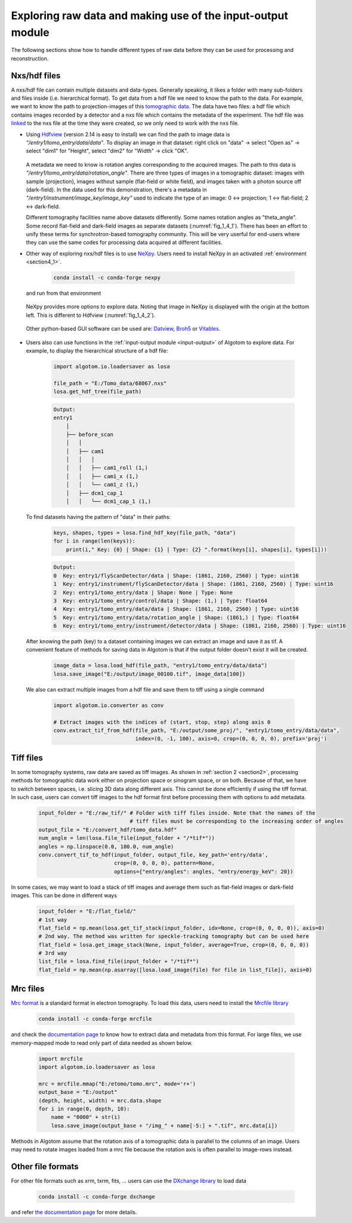 Exploring raw data and making use of the input-output module
============================================================

The following sections show how to handle different types of raw data before
they can be used for processing and reconstruction.

Nxs/hdf files
-------------

A nxs/hdf file can contain multiple datasets and data-types. Generally speaking,
it likes a folder with many sub-folders and files inside (i.e. hierarchical format).
To get data from a hdf file we need to know the path to the data. For example, we
want to know the path to projection-images of this `tomographic data <https://doi.org/10.5281/zenodo.1443567>`__.
The data have two files: a hdf file which contains images recorded by a detector and
a nxs file which contains the metadata of the experiment. The hdf file was
`linked <https://docs.h5py.org/en/stable/high/group.html#external-links>`__ to the nxs
file at the time they were created, so we only need to work with the nxs file.

-   Using `Hdfview <https://portal.hdfgroup.org/display/support/Download+HDFView>`__
    (version 2.14 is easy to install) we can find the path to image data is *"/entry1/tomo_entry/data/data"*.
    To display an image in that dataset: right click on "data" -> select "Open as" -> select "dim1"
    for "Height", select "dim2" for "Width" -> click "OK".

        .. image:: section4_2/figs/fig_4_2_1.png
            :name: fig_4_2_1
            :width: 100 %
            :align: center

    A metadata we need to know is rotation angles corresponding to the acquired images. The
    path to this data is *"/entry1/tomo_entry/data/rotation_angle"*. There are three types
    of images in a tomographic dataset: images with sample (projection), images without sample
    (flat-field or white field), and images taken with a photon source off (dark-field). In the
    data used for this demonstration, there's a metadata in *"/entry1/instrument/image_key/image_key"*
    used to indicate the type of an image: 0 <-> projection; 1 <-> flat-field;
    2 <-> dark-field.

    Different tomography facilities name above datasets differently. Some names rotation angles
    as "theta_angle". Some record flat-field and dark-field images as separate datasets (:numref:`fig_1_4_1`).
    There has been an effort to unify these terms for synchrotron-based tomography community. This will be
    very userful for end-users where they can use the same codes for processing data acquired at
    different facilities.

-   Other way of exploring nxs/hdf files is to use `NeXpy <https://nexpy.github.io/nexpy/>`__.
    Users need to install NeXpy in an activated :ref:`environment <section4_1>`.

        .. code-block:: console

            conda install -c conda-forge nexpy

    and run from that environment

        .. image:: section4_2/figs/fig_4_2_2.png
            :name: fig_4_2_2
            :width: 70 %
            :align: center

    NeXpy provides more options to explore data. Noting that image in NeXpy
    is displayed with the origin at the bottom left. This is different to Hdfview (:numref:`fig_1_4_2`).

        .. image:: section4_2/figs/fig_4_2_3.png
            :name: fig_4_2_3
            :width: 100 %
            :align: center

    Other python-based GUI software can be used are: `Datview <https://github.com/algotom/datview>`__, `Broh5 <https://github.com/algotom/broh5>`__ or
    `Vitables <https://github.com/uvemas/ViTables>`__.

        .. image:: section4_2/figs/fig_4_2_4.png
            :name: fig_4_2_4
            :width: 100 %
            :align: center

-   Users also can use functions in the :ref:`input-output module <input-output>` of Algotom to explore data.
    For example, to display the hierarchical structure of a hdf file:

        .. code-block:: python

            import algotom.io.loadersaver as losa

            file_path = "E:/Tomo_data/68067.nxs"
            losa.get_hdf_tree(file_path)

        .. code-block:: console

            Output:
            entry1
                │
                ├── before_scan
                │   │
                │   ├── cam1
                │   │   │
                │   │   ├── cam1_roll (1,)
                │   │   ├── cam1_x (1,)
                │   │   └── cam1_z (1,)
                │   ├── dcm1_cap_1
                │   │   └── dcm1_cap_1 (1,)

    To find datasets having the pattern of "data" in their paths:

        .. code-block:: python

            keys, shapes, types = losa.find_hdf_key(file_path, "data")
            for i in range(len(keys)):
                print(i," Key: {0} | Shape: {1} | Type: {2} ".format(keys[i], shapes[i], types[i]))

        .. code-block:: console

            Output:
            0  Key: entry1/flyScanDetector/data | Shape: (1861, 2160, 2560) | Type: uint16
            1  Key: entry1/instrument/flyScanDetector/data | Shape: (1861, 2160, 2560) | Type: uint16
            2  Key: entry1/tomo_entry/data | Shape: None | Type: None
            3  Key: entry1/tomo_entry/control/data | Shape: (1,) | Type: float64
            4  Key: entry1/tomo_entry/data/data | Shape: (1861, 2160, 2560) | Type: uint16
            5  Key: entry1/tomo_entry/data/rotation_angle | Shape: (1861,) | Type: float64
            6  Key: entry1/tomo_entry/instrument/detector/data | Shape: (1861, 2160, 2560) | Type: uint16

    After knowing the path (key) to a dataset containing images we can extract an image and save it as tif. A
    convenient feature of methods for saving data in Algotom is that if the output folder doesn't exist
    it will be created.

        .. code-block:: python

            image_data = losa.load_hdf(file_path, "entry1/tomo_entry/data/data")
            losa.save_image("E:/output/image_00100.tif", image_data[100])

    We also can extract multiple images from a hdf file and save them to tiff using a single command

        .. code-block:: python

            import algotom.io.converter as conv

            # Extract images with the indices of (start, stop, step) along axis 0
            conv.extract_tif_from_hdf(file_path, "E:/output/some_proj/", "entry1/tomo_entry/data/data",
                                      index=(0, -1, 100), axis=0, crop=(0, 0, 0, 0), prefix='proj')


Tiff files
----------

In some tomography systems, raw data are saved as tiff images. As shown in :ref:`section 2 <section2>`,
processing methods for tomographic data work either on projection space or sinogram space, or on both.
Because of that, we have to switch between spaces, i.e. slicing 3D data along different axis. This
cannot be done efficiently if using the tiff format. In such case, users can convert tiff images to
the hdf format first before processing them with options to add metadata.

    .. code-block:: python

        input_folder = "E:/raw_tif/" # Folder with tiff files inside. Note that the names of the
                                     # tiff files must be corresponding to the increasing order of angles
        output_file = "E:/convert_hdf/tomo_data.hdf"
        num_angle = len(losa.file_file(input_folder + "/*tif*"))
        angles = np.linspace(0.0, 180.0, num_angle)
        conv.convert_tif_to_hdf(input_folder, output_file, key_path='entry/data',
                                crop=(0, 0, 0, 0), pattern=None,
                                options={"entry/angles": angles, "entry/energy_keV": 20})


In some cases, we may want to load a stack of tiff images and average them such as flat-field images or
dark-field images. This can be done in different ways

    .. code-block:: python

        input_folder = "E:/flat_field/"
        # 1st way
        flat_field = np.mean(losa.get_tif_stack(input_folder, idx=None, crop=(0, 0, 0, 0)), axis=0)
        # 2nd way. The method was written for speckle-tracking tomography but can be used here
        flat_field = losa.get_image_stack(None, input_folder, average=True, crop=(0, 0, 0, 0))
        # 3rd way
        list_file = losa.find_file(input_folder + "/*tif*")
        flat_field = np.mean(np.asarray([losa.load_image(file) for file in list_file]), axis=0)


Mrc files
---------

`Mrc format <https://www.ccpem.ac.uk/mrc_format/mrc_format.php>`__ is a standard format in electron tomography.
To load this data, users need to install the `Mrcfile library <https://pypi.org/project/mrcfile/>`__

    .. code-block:: console

        conda install -c conda-forge mrcfile

and check the `documentation page <https://mrcfile.readthedocs.io/en/stable/>`__ to know how to extract
data and metadata from this format. For large files, we use memory-mapped mode to read only part
of data needed as shown below.

    .. code-block:: python

        import mrcfile
        import algotom.io.loadersaver as losa

        mrc = mrcfile.mmap("E:/etomo/tomo.mrc", mode='r+')
        output_base = "E:/output"
        (depth, height, width) = mrc.data.shape
        for i in range(0, depth, 10):
            name = "0000" + str(i)
            losa.save_image(output_base + "/img_" + name[-5:] + ".tif", mrc.data[i])

Methods in Algotom assume that the rotation axis of a tomographic data is parallel to the columns of
an image. Users may need to rotate images loaded from a mrc file because the rotation axis is often
parallel to image-rows instead.

Other file formats
------------------

For other file formats such as xrm, txrm, fits, ... users can use the `DXchange library <https://github.com/data-exchange/dxchange>`__
to load data

    .. code-block:: console

        conda install -c conda-forge dxchange

and refer `the documentation page <http://dxchange.readthedocs.io/>`__ for more details.